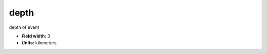 .. _pde-depth_attributes:

**depth**
---------

depth of event

* **Field width:** 3
* **Units:** kilometers
